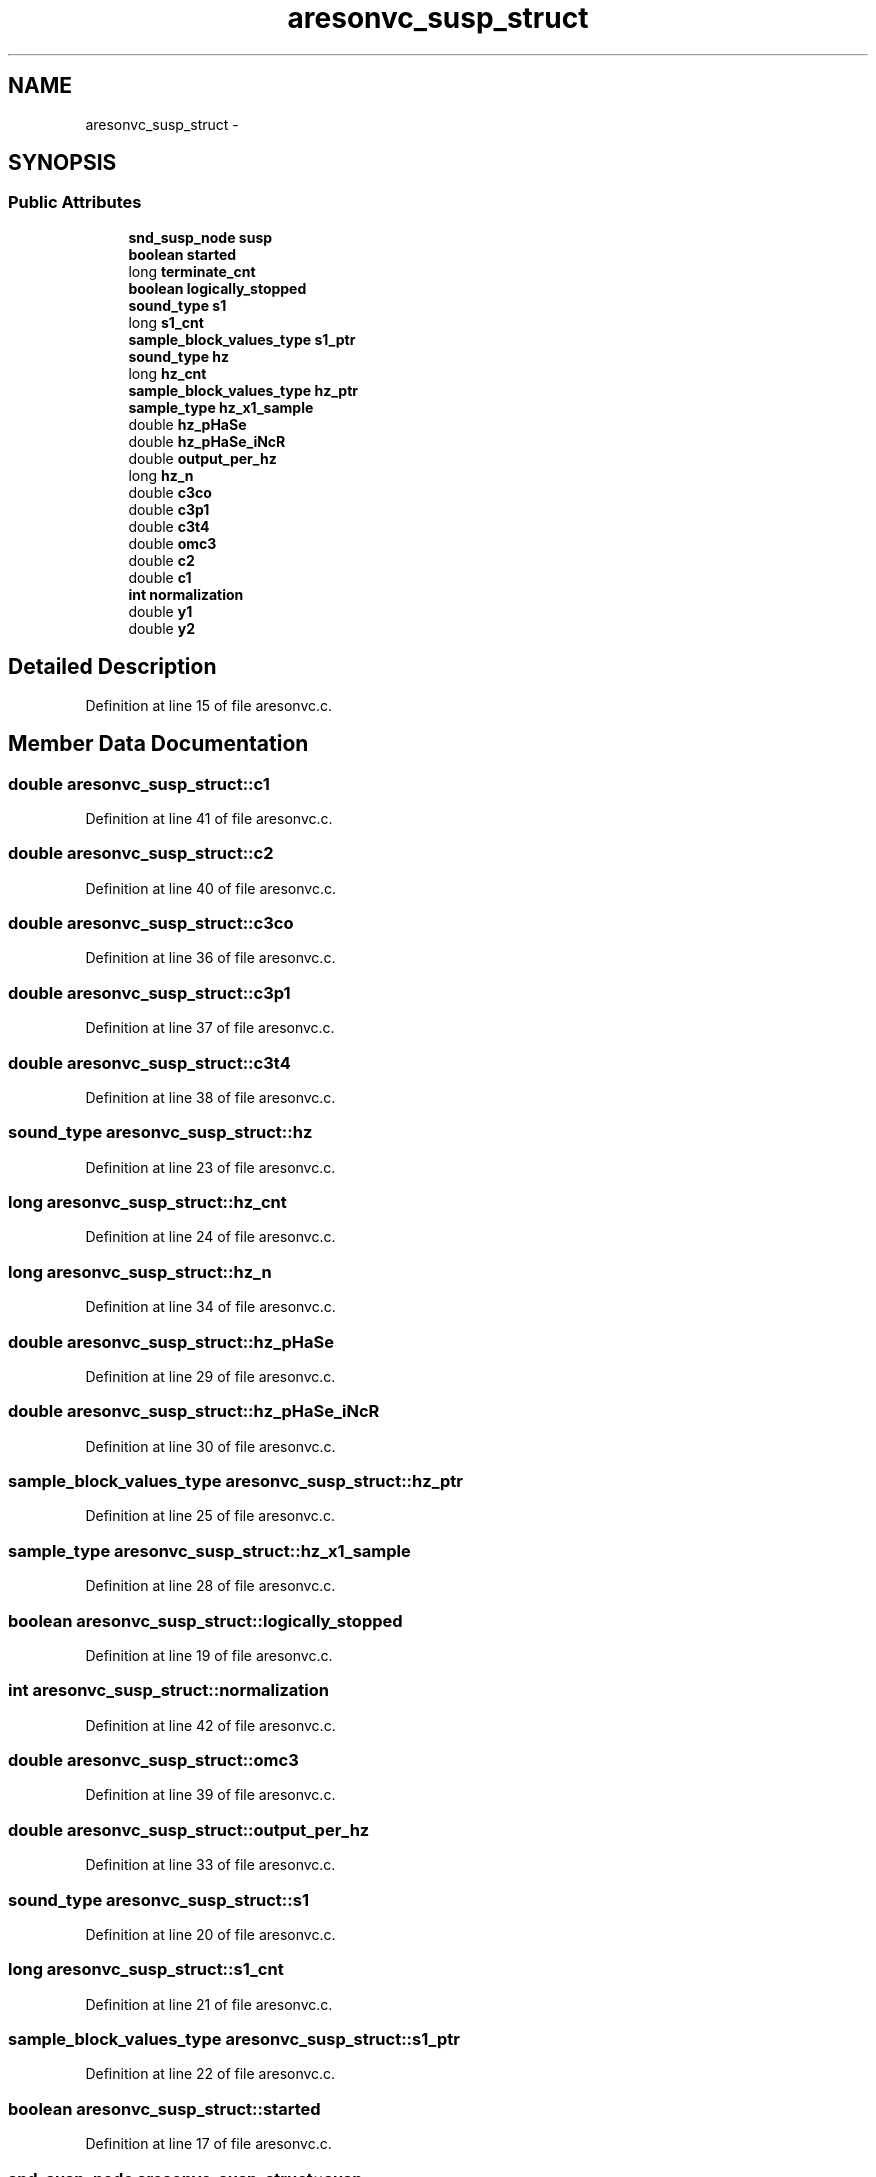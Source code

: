 .TH "aresonvc_susp_struct" 3 "Thu Apr 28 2016" "Audacity" \" -*- nroff -*-
.ad l
.nh
.SH NAME
aresonvc_susp_struct \- 
.SH SYNOPSIS
.br
.PP
.SS "Public Attributes"

.in +1c
.ti -1c
.RI "\fBsnd_susp_node\fP \fBsusp\fP"
.br
.ti -1c
.RI "\fBboolean\fP \fBstarted\fP"
.br
.ti -1c
.RI "long \fBterminate_cnt\fP"
.br
.ti -1c
.RI "\fBboolean\fP \fBlogically_stopped\fP"
.br
.ti -1c
.RI "\fBsound_type\fP \fBs1\fP"
.br
.ti -1c
.RI "long \fBs1_cnt\fP"
.br
.ti -1c
.RI "\fBsample_block_values_type\fP \fBs1_ptr\fP"
.br
.ti -1c
.RI "\fBsound_type\fP \fBhz\fP"
.br
.ti -1c
.RI "long \fBhz_cnt\fP"
.br
.ti -1c
.RI "\fBsample_block_values_type\fP \fBhz_ptr\fP"
.br
.ti -1c
.RI "\fBsample_type\fP \fBhz_x1_sample\fP"
.br
.ti -1c
.RI "double \fBhz_pHaSe\fP"
.br
.ti -1c
.RI "double \fBhz_pHaSe_iNcR\fP"
.br
.ti -1c
.RI "double \fBoutput_per_hz\fP"
.br
.ti -1c
.RI "long \fBhz_n\fP"
.br
.ti -1c
.RI "double \fBc3co\fP"
.br
.ti -1c
.RI "double \fBc3p1\fP"
.br
.ti -1c
.RI "double \fBc3t4\fP"
.br
.ti -1c
.RI "double \fBomc3\fP"
.br
.ti -1c
.RI "double \fBc2\fP"
.br
.ti -1c
.RI "double \fBc1\fP"
.br
.ti -1c
.RI "\fBint\fP \fBnormalization\fP"
.br
.ti -1c
.RI "double \fBy1\fP"
.br
.ti -1c
.RI "double \fBy2\fP"
.br
.in -1c
.SH "Detailed Description"
.PP 
Definition at line 15 of file aresonvc\&.c\&.
.SH "Member Data Documentation"
.PP 
.SS "double aresonvc_susp_struct::c1"

.PP
Definition at line 41 of file aresonvc\&.c\&.
.SS "double aresonvc_susp_struct::c2"

.PP
Definition at line 40 of file aresonvc\&.c\&.
.SS "double aresonvc_susp_struct::c3co"

.PP
Definition at line 36 of file aresonvc\&.c\&.
.SS "double aresonvc_susp_struct::c3p1"

.PP
Definition at line 37 of file aresonvc\&.c\&.
.SS "double aresonvc_susp_struct::c3t4"

.PP
Definition at line 38 of file aresonvc\&.c\&.
.SS "\fBsound_type\fP aresonvc_susp_struct::hz"

.PP
Definition at line 23 of file aresonvc\&.c\&.
.SS "long aresonvc_susp_struct::hz_cnt"

.PP
Definition at line 24 of file aresonvc\&.c\&.
.SS "long aresonvc_susp_struct::hz_n"

.PP
Definition at line 34 of file aresonvc\&.c\&.
.SS "double aresonvc_susp_struct::hz_pHaSe"

.PP
Definition at line 29 of file aresonvc\&.c\&.
.SS "double aresonvc_susp_struct::hz_pHaSe_iNcR"

.PP
Definition at line 30 of file aresonvc\&.c\&.
.SS "\fBsample_block_values_type\fP aresonvc_susp_struct::hz_ptr"

.PP
Definition at line 25 of file aresonvc\&.c\&.
.SS "\fBsample_type\fP aresonvc_susp_struct::hz_x1_sample"

.PP
Definition at line 28 of file aresonvc\&.c\&.
.SS "\fBboolean\fP aresonvc_susp_struct::logically_stopped"

.PP
Definition at line 19 of file aresonvc\&.c\&.
.SS "\fBint\fP aresonvc_susp_struct::normalization"

.PP
Definition at line 42 of file aresonvc\&.c\&.
.SS "double aresonvc_susp_struct::omc3"

.PP
Definition at line 39 of file aresonvc\&.c\&.
.SS "double aresonvc_susp_struct::output_per_hz"

.PP
Definition at line 33 of file aresonvc\&.c\&.
.SS "\fBsound_type\fP aresonvc_susp_struct::s1"

.PP
Definition at line 20 of file aresonvc\&.c\&.
.SS "long aresonvc_susp_struct::s1_cnt"

.PP
Definition at line 21 of file aresonvc\&.c\&.
.SS "\fBsample_block_values_type\fP aresonvc_susp_struct::s1_ptr"

.PP
Definition at line 22 of file aresonvc\&.c\&.
.SS "\fBboolean\fP aresonvc_susp_struct::started"

.PP
Definition at line 17 of file aresonvc\&.c\&.
.SS "\fBsnd_susp_node\fP aresonvc_susp_struct::susp"

.PP
Definition at line 16 of file aresonvc\&.c\&.
.SS "long aresonvc_susp_struct::terminate_cnt"

.PP
Definition at line 18 of file aresonvc\&.c\&.
.SS "double aresonvc_susp_struct::y1"

.PP
Definition at line 43 of file aresonvc\&.c\&.
.SS "double aresonvc_susp_struct::y2"

.PP
Definition at line 44 of file aresonvc\&.c\&.

.SH "Author"
.PP 
Generated automatically by Doxygen for Audacity from the source code\&.
